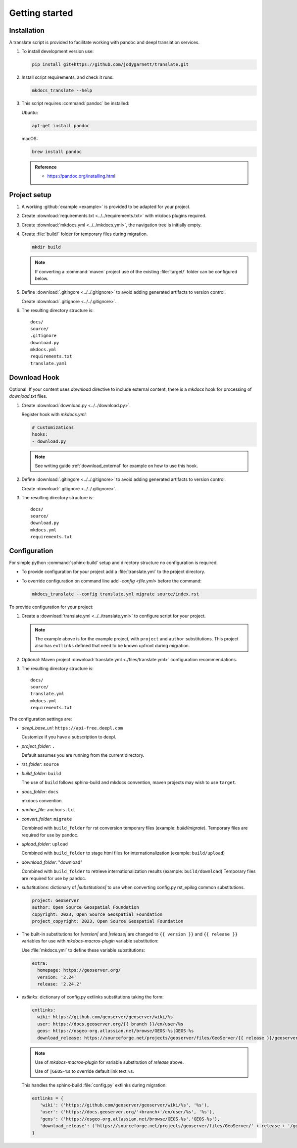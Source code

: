Getting started
===============

.. _install:

Installation
------------

A translate script is provided to facilitate working with pandoc and deepl translation services.

1. To install development version use:

   .. code-block:: bash

      pip install git+https://github.com/jodygarnett/translate.git

2. Install script requirements, and check it runs:

   .. code-block:: bash

      mkdocs_translate --help

3. This script requires :command:`pandoc` be installed:

   Ubuntu:

   .. code-block:: bash

      apt-get install pandoc

   macOS:

   .. code-block:: bash

      brew install pandoc

   .. admonition:: Reference

      * https://pandoc.org/installing.html

.. _setup:

Project setup
-------------

1. A working :github:`example <example>` is provided to be adapted for your project.

2. Create :download:`requirements.txt <../../requirements.txt>` with mkdocs plugins required.

   .. literalinclude:: ../../requirements.txt
      :language: text

3. Create :download:`mkdocs.yml <../../mkdocs.yml>`, the navigation tree is initially empty.

   .. literalinclude:: ../../mkdocs.yml
      :language: yaml
      :end-before: - setup/index.md

4. Create :file:`build/` folder for temporary files during migration.

   .. code-block:: bash

      mkdir build

   .. note:: If converting a :command:`maven` project use of the existing :file:`target/` folder can be configured below.

5. Define :download:`.gitingore <../../.gitignore>` to avoid adding generated artifacts to version control.

   Create :download:`.gitignore <../../.gitignore>`.

   .. literalinclude:: ../../.gitignore
      :language: text

6. The resulting directory structure is:

   ::

       docs/
       source/
       .gitignore
       download.py
       mkdocs.yml
       requirements.txt
       translate.yaml

Download Hook
-------------

Optional: If your content uses `download` directive to include external content, there is a `mkdocs` hook for processing of `download.txt` files.

1. Create :download:`download.py <../../download.py>`.

   .. literalinclude:: ../../download.py
      :language: python

   Register hook with `mkdocs.yml`:

   .. code-block:: yaml

      # Customizations
      hooks:
      - download.py

   .. note:: See writing guide :ref:`download_external` for example on how to use this hook.

2. Define :download:`.gitingore <../../.gitignore>` to avoid adding generated artifacts to version control.

   Create :download:`.gitignore <../../.gitignore>`.

   .. literalinclude:: ../../.gitignore
      :language: text

3. The resulting directory structure is:

   ::

       docs/
       source/
       download.py
       mkdocs.yml
       requirements.txt

.. _config:

Configuration
-------------

For simple python :command:`sphinx-build` setup and directory structure no configuration is required.

* To provide configuration for your project add a :file:`translate.yml` to the project directory.

* To override configuration on command line add `-config <file.yml>` before the command:

  .. code-block:: bash

     mkdocs_translate --config translate.yml migrate source/index.rst

To provide configuration for your project:

1. Create a :download:`translate.yml <../../translate.yml>` to configure script for your project.

   .. literalinclude:: ../../translate.yml
      :language: yaml

   .. note:: The example above is for the example project, with ``project`` and ``author`` substitutions.
      This project also has ``extlinks`` defined that need to be known upfront during migration.

2. Optional: Maven project :download:`translate.yml <./files/translate.yml>` configuration recommendations.

   .. literalinclude:: ./files/translate.yml
      :language: yaml

3. The resulting directory structure is:

   ::

       docs/
       source/
       translate.yml
       mkdocs.yml
       requirements.txt

The configuration settings are:

* `deepl_base_url`: ``https://api-free.deepl.com``

  Customize if you have a subscription to deepl.

* `project_folder`: ``.``

  Default assumes you are running from the current directory.

* `rst_folder`: ``source``

* `build_folder`: ``build``

  The use of ``build`` follows sphinx-build and mkdocs convention, maven projects may wish to use ``target``.

* `docs_folder`: ``docs``

  mkdocs convention.

* `anchor_file`: ``anchors.txt``

* `convert_folder`: ``migrate``

  Combined with ``build_folder`` for rst conversion temporary files (example:  `build/migrate`).
  Temporary files are required for use by pandoc.

* `upload_folder`: ``upload``

  Combined with ``build_folder`` to stage html files for internationalization (example:  ``build/upload``)

* `download_folder`: "download"

  Combined with ``build_folder`` to retrieve internationalization results (example:  ``build/download``)
  Temporary files are required for use by pandoc.

* `substitutions`: dictionary of `|substitutions|` to use when converting config.py rst_epilog common substitutions.

  .. code-block:: yaml

     project: GeoServer
     author: Open Source Geospatial Foundation
     copyright: 2023, Open Source Geospatial Foundation
     project_copyright: 2023, Open Source Geospatial Foundation

* The built-in substitutions for  `|version|` and `|release|` are changed to ``{{ version }}`` and ``{{ release }}``
  variables for use with `mkdocs-macros-plugin` variable substitution:

  Use :file:`mkdocs.yml` to define these variable substitutions:

  .. code-block:: yaml

     extra:
       homepage: https://geoserver.org/
       version: '2.24'
       release: '2.24.2'

* `extlinks`: dictionary of config.py extlinks substitutions taking the form:

  .. code-block::

     extlinks:
       wiki: https://github.com/geoserver/geoserver/wiki/%s
       user: https://docs.geoserver.org/{{ branch }}/en/user/%s
       geos: https://osgeo-org.atlassian.net/browse/GEOS-%s|GEOS-%s
       download_release: https://sourceforge.net/projects/geoserver/files/GeoServer/{{ release }}/geoserver-{{ release }}-%s.zip|geoserver-{{ release }}-%s.zip

  .. note::

     Use of `mkdocs-macros-plugin` for variable substitution of `release` above.

     Use of ``|GEOS-%s`` to override default link text ``%s``.

  This handles the sphinx-build :file:`config.py` extlinks during migration:

  .. code-block:: python

     extlinks = {
        'wiki': ('https://github.com/geoserver/geoserver/wiki/%s', '%s'),
        'user': ('https://docs.geoserver.org/'+branch+'/en/user/%s', '%s'),
        'geos': ('https://osgeo-org.atlassian.net/browse/GEOS-%s','GEOS-%s'),
        'download_release': ('https://sourceforge.net/projects/geoserver/files/GeoServer/' + release + '/geoserver-' + release + '-%s.zip', 'geoserver-' + release + '-%s.zip )
     }

